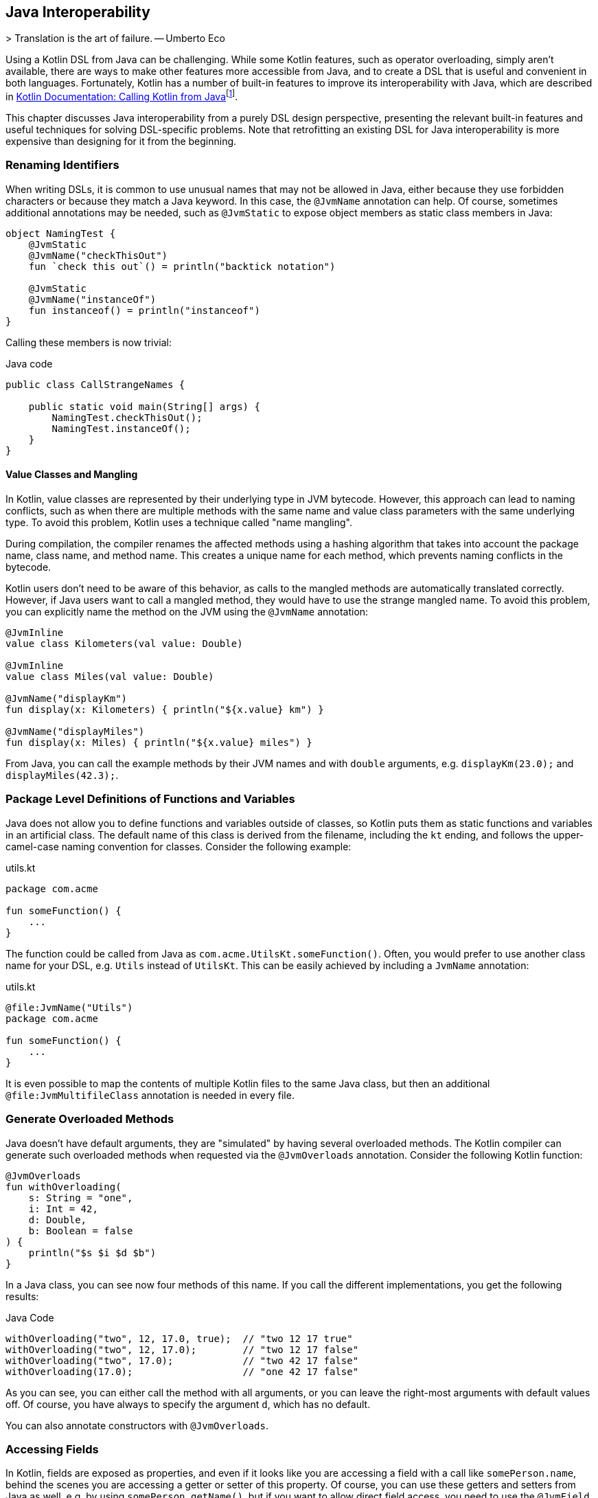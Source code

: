[#java_interoperability]
== Java Interoperability

(((Java Interoperability)))
> Translation is the art of failure.
-- Umberto Eco

Using a Kotlin DSL from Java can be challenging. While some Kotlin features, such as operator overloading, simply aren't available, there are ways to make other features more accessible from Java, and to create a DSL that is useful and convenient in both languages. Fortunately, Kotlin has a number of built-in features to improve its interoperability with Java, which are described in https://kotlinlang.org/docs/java-to-kotlin-interop.html[Kotlin Documentation: Calling Kotlin from Java]footnote:[Kotlin Documentation, Calling Kotlin from Java: https://kotlinlang.org/docs/java-to-kotlin-interop.html].

This chapter discusses Java interoperability from a purely DSL design perspective, presenting the relevant built-in features and useful techniques for solving DSL-specific problems. Note that retrofitting an existing DSL for Java interoperability is more expensive than designing for it from the beginning.

=== Renaming Identifiers

(((@JvmName)))
(((@JvmStatic)))
When writing DSLs, it is common to use unusual names that may not be allowed in Java, either because they use forbidden characters or because they match a Java keyword. In this case, the `@JvmName` annotation can help. Of course, sometimes additional annotations may be needed, such as `@JvmStatic` to expose object members as static class members in Java:

[source,kotlin]
----
object NamingTest {
    @JvmStatic
    @JvmName("checkThisOut")
    fun `check this out`() = println("backtick notation")

    @JvmStatic
    @JvmName("instanceOf")
    fun instanceof() = println("instanceof")
}
----

Calling these members is now trivial:

[source,java]
.Java code
----
public class CallStrangeNames {

    public static void main(String[] args) {
        NamingTest.checkThisOut();
        NamingTest.instanceOf();
    }
}
----

==== Value Classes and Mangling

(((Value Classes)))
(((Name Mangling)))
In Kotlin, value classes are represented by their underlying type in JVM bytecode. However, this approach can lead to naming conflicts, such as when there are multiple methods with the same name and value class parameters with the same underlying type. To avoid this problem, Kotlin uses a technique called "name mangling".

During compilation, the compiler renames the affected methods using a hashing algorithm that takes into account the package name, class name, and method name. This creates a unique name for each method, which prevents naming conflicts in the bytecode.

Kotlin users don't need to be aware of this behavior, as calls to the mangled methods are automatically translated correctly. However, if Java users want to call a mangled method, they would have to use the strange mangled name. To avoid this problem, you can explicitly name the method on the JVM using the `@JvmName` annotation:

[source,kotlin]
----
@JvmInline
value class Kilometers(val value: Double)

@JvmInline
value class Miles(val value: Double)

@JvmName("displayKm")
fun display(x: Kilometers) { println("${x.value} km") }

@JvmName("displayMiles")
fun display(x: Miles) { println("${x.value} miles") }
----

From Java, you can call the example methods by their JVM names and with `double` arguments, e.g. `displayKm(23.0);` and `displayMiles(42.3);`.

=== Package Level Definitions of Functions and Variables

(((@file:JvmName)))
Java does not allow you to define functions and variables outside of classes, so Kotlin puts them as static functions and variables in an artificial class. The default name of this class is derived from the filename, including the `kt` ending, and follows the upper-camel-case naming convention for classes. Consider the following example:

[source,kotlin]
.utils.kt
----
package com.acme

fun someFunction() {
    ...
}
----

The function could be called from Java as `com.acme.UtilsKt.someFunction()`. Often, you would prefer to use another class name for your DSL, e.g. `Utils` instead of `UtilsKt`. This can be easily achieved by including a `JvmName` annotation:

[source,kotlin]
.utils.kt
----
@file:JvmName("Utils")
package com.acme

fun someFunction() {
    ...
}
----

It is even possible to map the contents of multiple Kotlin files to the same Java class, but then an additional `@file:JvmMultifileClass` annotation is needed in every file.

=== Generate Overloaded Methods

(((@JvmOverloads)))
Java doesn't have default arguments, they are "simulated" by having several overloaded methods. The Kotlin compiler can generate such overloaded methods when requested via the `@JvmOverloads` annotation. Consider the following Kotlin function:

[source,kotlin]
----
@JvmOverloads
fun withOverloading(
    s: String = "one",
    i: Int = 42,
    d: Double,
    b: Boolean = false
) {
    println("$s $i $d $b")
}
----

In a Java class, you can see now four methods of this name. If you call the different implementations, you get the following results:

[source,java]
.Java Code
----
withOverloading("two", 12, 17.0, true);  // "two 12 17 true"
withOverloading("two", 12, 17.0);        // "two 12 17 false"
withOverloading("two", 17.0);            // "two 42 17 false"
withOverloading(17.0);                   // "one 42 17 false"
----

As you can see, you can either call the method with all arguments, or you can leave the right-most arguments with default values off. Of course, you have always to specify the argument `d`, which has no default.

You can also annotate constructors with `@JvmOverloads`.

=== Accessing Fields

(((@JvmField)))
In Kotlin, fields are exposed as properties, and even if it looks like you are accessing a field with a call like `somePerson.name`, behind the scenes you are accessing a getter or setter of this property. Of course, you can use these getters and setters from Java as well, e.g. by using `somePerson.getName()`, but if you want to allow direct field access, you need to use the `@JvmField` annotation, e.g. like this:

[source,kotlin]
----
data class Person(@JvmField val name: String, @JvmField val age: Int)
----

Now you can call the fields directly, as in Kotlin.

=== Generics

(((@JvmSuppressWildcards)))
(((@JvmWildcards)))
A common problem is that due to its declaration-side variance, Kotlin often generates generic signatures with wildcards like `List<? extends String>` on the JVM. Such types can be awkward to use from the Java side, can prevent the use of certain Java libraries (such as https://dagger.dev[Dagger]footnote:[Dagger: https://dagger.dev]), or even lead to cryptic compile-time errors. The solution is to annotate the offending type with `@JvmSuppressWildcards`, so that you get the type signature like `List<String>` on the JVM.

In some cases, you may have the opposite problem, where it would be more convenient to have wildcards on the JVM when the Kotlin compiler doesn't produce them. In this case, you can use the `@JvmWildcards` annotation instead.

[#reified_generics_bridge]
==== Calling Functions with Reified Type Parameters

I am afraid I have some bad news for you: Java has no inlining mechanism, and without inlining, the resolution of reified type parameters simply doesn't work. As a consequence, you can't call such functions from Java, not even via reflection.

A workaround is to write a version of the function with an explicit class parameter:

[source,kotlin]
----
inline fun <reified T> tellType(list: List<T>) {
    println(T::class.qualifiedName)
}

// for Java calls
fun <T: Any> tellTypeJava(list: List<T>, clazz: Class<T>) {
    println(clazz.kotlin.qualifiedName)
}
----

You can call the second function as usual from Java, e.g. `tellTypeJava(List.of(1,2,3), Integer.class);`.

This approach will work for many use cases, but it should be noted that a reified type contains information about its own type parameters, while a class parameter just denotes a raw type. If this type information is needed, our simplistic approach won't work. It is difficult to give a general solution for the more complicated cases, but replacing the class parameter with e.g. `TypeToken` (from either https://github.com/google/guava[Guava]footnote:[Guava: https://github.com/google/guava](((Guava))) or https://github.com/google/gson[Gson]footnote:[Gson: https://github.com/google/gson](((Gson))){zwsp}) might help.

=== Checked Exceptions

(((Checked Exceptions)))
Kotlin doesn't have the concept of "checked exceptions", but if a function that might throw such an exception is called from Java, the Java compiler expects that the exception is declared in the function signature. In order to avoid problems in such cases, you can give the Kotlin compiler a hint to add a checked exception to the function signature in the byte-code by annotating the function with `@Throws(SomeCheckedException::class)`.

=== Prevent Java Access

(((@JvmSynthetic)))
Using some parts of your DSL from Java can be cumbersome, unintuitive, or even lead to unsafe behavior. If you find yourself in a situation where certain parts of your DSL should only be accessible from Kotlin, you can use the `@JvmSynthetic` annotation on files, functions, fields, and property getters and setters.

For example, handling coroutine calls from Java is possible, but requires knowledge of the underlying architectural concepts, such as continuations. It's usually a better solution to provide dedicated functions for Java access, e.g. by wrapping the coroutine in a `CompletableFuture`, which is much easier to handle in Java:

[source,kotlin]
----
// hidden from Java
@JvmSynthetic
suspend fun getStuff(): String {
    ...
}

private val scope = CoroutineScope(EmptyCoroutineContext)

// dedicated Java API
fun getStuffForJava(): CompletableFuture<String> =
    scope.future { getStuff() }
----

=== Conclusion

Writing DSLs often requires the use of advanced language features, so it's no surprise that calling this code from Java can be challenging, and that the Kotlin compiler may need some pointers for good Java interoperability. If calling your DSL from Java is a requirement, you should consider it in your design from the beginning. In particular, writing tests not only in Kotlin but also in Java can help avoid problems down the road. Most interoperability problems are easy to fix, often the hard part is figuring out what's going wrong and knowing what language features are available to you in these situations.

